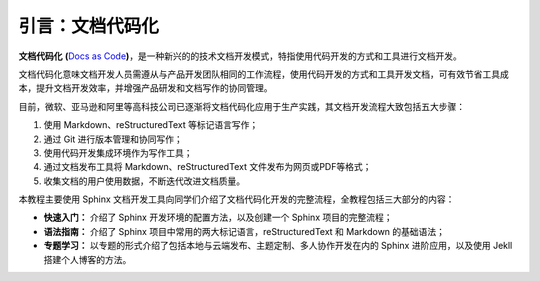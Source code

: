 引言：文档代码化
=========

**文档代码化** **(**\ `Docs as
Code <http://www.writethedocs.org/guide/docs-as-code/>`__\ **)**\ ，是一种新兴的的技术文档开发模式，特指使用代码开发的方式和工具进行文档开发。

文档代码化意味文档开发人员需遵从与产品开发团队相同的工作流程，使用代码开发的方式和工具开发文档，可有效节省工具成本，提升文档开发效率，并增强产品研发和文档写作的协同管理。

目前，微软、亚马逊和阿里等高科技公司已逐渐将文档代码化应用于生产实践，其文档开发流程大致包括五大步骤：

1. 使用 Markdown、reStructuredText 等标记语言写作；

2. 通过 Git 进行版本管理和协同写作；

3. 使用代码开发集成环境作为写作工具；

4. 通过文档发布工具将 Markdown、reStructuredText
   文件发布为网页或PDF等格式；

5. 收集文档的用户使用数据，不断迭代改进文档质量。

本教程主要使用 Sphinx
文档开发工具向同学们介绍了文档代码化开发的完整流程，全教程包括三大部分的内容：

-  **快速入门：** 介绍了 Sphinx 开发环境的配置方法，以及创建一个 Sphinx
   项目的完整流程；

-  **语法指南：** 介绍了 Sphinx
   项目中常用的两大标记语言，reStructuredText 和 Markdown 的基础语法；

-  **专题学习：**
   以专题的形式介绍了包括本地与云端发布、主题定制、多人协作开发在内的
   Sphinx 进阶应用，以及使用 Jekll 搭建个人博客的方法。
